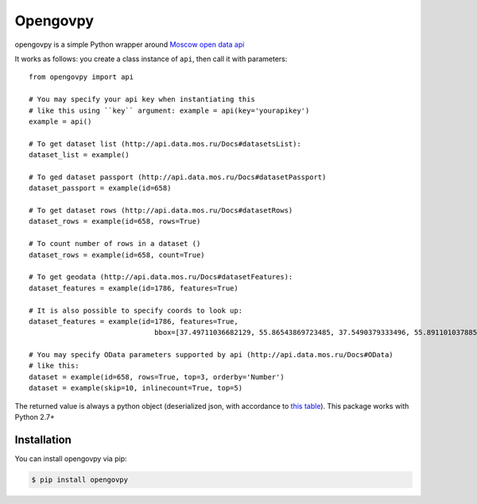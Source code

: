 Opengovpy
=========

opengovpy is a simple Python wrapper around `Moscow open data api <http://api.data.mos.ru>`_

It works as follows: you create a class instance of ``api``,
then call it with parameters::

    from opengovpy import api

    # You may specify your api key when instantiating this
    # like this using ``key`` argument: example = api(key='yourapikey')
    example = api()

    # To get dataset list (http://api.data.mos.ru/Docs#datasetsList):
    dataset_list = example()

    # To ged dataset passport (http://api.data.mos.ru/Docs#datasetPassport)
    dataset_passport = example(id=658)

    # To get dataset rows (http://api.data.mos.ru/Docs#datasetRows)
    dataset_rows = example(id=658, rows=True)

    # To count number of rows in a dataset ()
    dataset_rows = example(id=658, count=True)

    # To get geodata (http://api.data.mos.ru/Docs#datasetFeatures):
    dataset_features = example(id=1786, features=True)

    # It is also possible to specify coords to look up:
    dataset_features = example(id=1786, features=True,
                                  bbox=[37.49711036682129, 55.86543869723485, 37.5490379333496, 55.89110103788533])

    # You may specify OData parameters supported by api (http://api.data.mos.ru/Docs#OData)
    # like this:
    dataset = example(id=658, rows=True, top=3, orderby='Number')
    dataset = example(skip=10, inlinecount=True, top=5)

The returned value is always a python object (deserialized json, with accordance to `this table <https://docs.python.org/2/library/json.html?highlight=json.loads#json-to-py-table>`_).
This package works with Python 2.7+

============
Installation
============

You can install opengovpy via pip:

.. code:: shell

    $ pip install opengovpy



